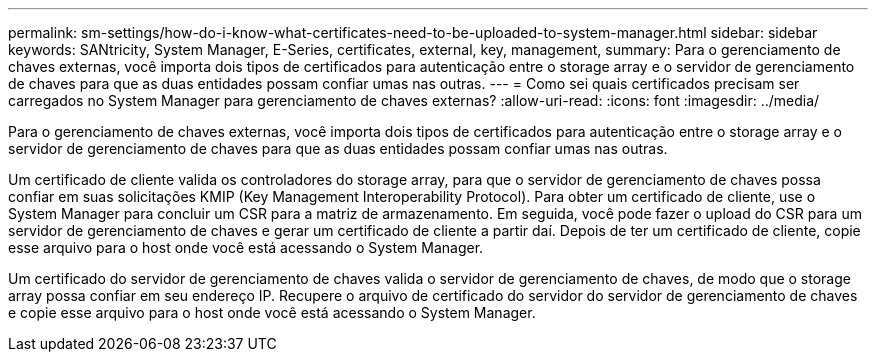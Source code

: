 ---
permalink: sm-settings/how-do-i-know-what-certificates-need-to-be-uploaded-to-system-manager.html 
sidebar: sidebar 
keywords: SANtricity, System Manager, E-Series, certificates, external, key, management, 
summary: Para o gerenciamento de chaves externas, você importa dois tipos de certificados para autenticação entre o storage array e o servidor de gerenciamento de chaves para que as duas entidades possam confiar umas nas outras. 
---
= Como sei quais certificados precisam ser carregados no System Manager para gerenciamento de chaves externas?
:allow-uri-read: 
:icons: font
:imagesdir: ../media/


[role="lead"]
Para o gerenciamento de chaves externas, você importa dois tipos de certificados para autenticação entre o storage array e o servidor de gerenciamento de chaves para que as duas entidades possam confiar umas nas outras.

Um certificado de cliente valida os controladores do storage array, para que o servidor de gerenciamento de chaves possa confiar em suas solicitações KMIP (Key Management Interoperability Protocol). Para obter um certificado de cliente, use o System Manager para concluir um CSR para a matriz de armazenamento. Em seguida, você pode fazer o upload do CSR para um servidor de gerenciamento de chaves e gerar um certificado de cliente a partir daí. Depois de ter um certificado de cliente, copie esse arquivo para o host onde você está acessando o System Manager.

Um certificado do servidor de gerenciamento de chaves valida o servidor de gerenciamento de chaves, de modo que o storage array possa confiar em seu endereço IP. Recupere o arquivo de certificado do servidor do servidor de gerenciamento de chaves e copie esse arquivo para o host onde você está acessando o System Manager.
